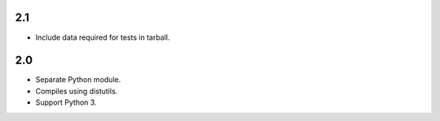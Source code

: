 2.1
===

* Include data required for tests in tarball.

2.0
===

* Separate Python module.
* Compiles using distutils.
* Support Python 3.
